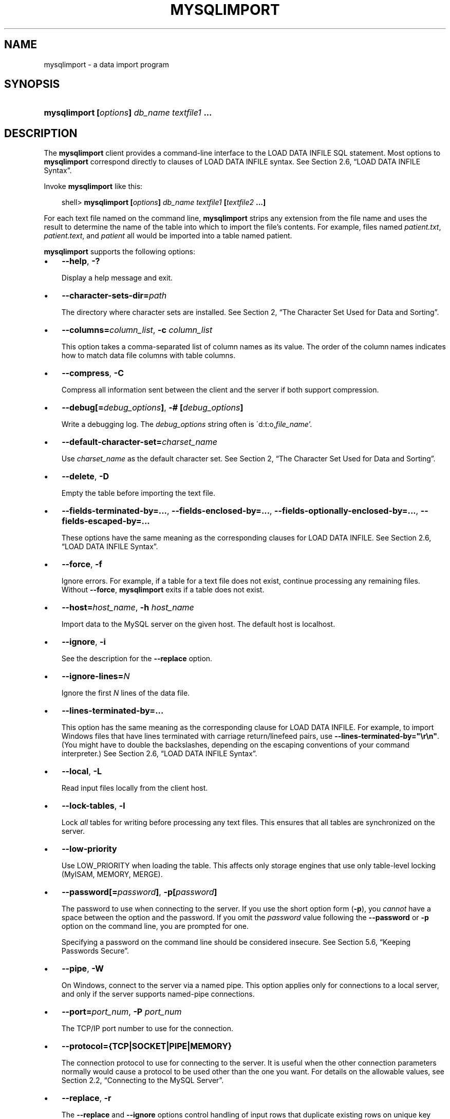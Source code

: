 .\"     Title: \fBmysqlimport\fR
.\"    Author: 
.\" Generator: DocBook XSL Stylesheets v1.70.1 <http://docbook.sf.net/>
.\"      Date: 01/29/2009
.\"    Manual: MySQL Database System
.\"    Source: MySQL 5.0
.\"
.TH "\fBMYSQLIMPORT\fR" "1" "01/29/2009" "MySQL 5.0" "MySQL Database System"
.\" disable hyphenation
.nh
.\" disable justification (adjust text to left margin only)
.ad l
.SH "NAME"
mysqlimport \- a data import program
.SH "SYNOPSIS"
.HP 44
\fBmysqlimport [\fR\fB\fIoptions\fR\fR\fB] \fR\fB\fIdb_name\fR\fR\fB \fR\fB\fItextfile1\fR\fR\fB ...\fR
.SH "DESCRIPTION"
.PP
The
\fBmysqlimport\fR
client provides a command\-line interface to the
LOAD DATA INFILE
SQL statement. Most options to
\fBmysqlimport\fR
correspond directly to clauses of
LOAD DATA INFILE
syntax. See
Section\ 2.6, \(lqLOAD DATA INFILE Syntax\(rq.
.PP
Invoke
\fBmysqlimport\fR
like this:
.sp
.RS 3n
.nf
shell> \fBmysqlimport [\fR\fB\fIoptions\fR\fR\fB] \fR\fB\fIdb_name\fR\fR\fB \fR\fB\fItextfile1\fR\fR\fB [\fR\fB\fItextfile2\fR\fR\fB ...]\fR
.fi
.RE
.PP
For each text file named on the command line,
\fBmysqlimport\fR
strips any extension from the file name and uses the result to determine the name of the table into which to import the file's contents. For example, files named
\fIpatient.txt\fR,
\fIpatient.text\fR, and
\fIpatient\fR
all would be imported into a table named
patient.
.PP
\fBmysqlimport\fR
supports the following options:
.TP 3n
\(bu
\fB\-\-help\fR,
\fB\-?\fR
.sp
Display a help message and exit.
.TP 3n
\(bu
\fB\-\-character\-sets\-dir=\fR\fB\fIpath\fR\fR
.sp
The directory where character sets are installed. See
Section\ 2, \(lqThe Character Set Used for Data and Sorting\(rq.
.TP 3n
\(bu
\fB\-\-columns=\fR\fB\fIcolumn_list\fR\fR,
\fB\-c \fR\fB\fIcolumn_list\fR\fR
.sp
This option takes a comma\-separated list of column names as its value. The order of the column names indicates how to match data file columns with table columns.
.TP 3n
\(bu
\fB\-\-compress\fR,
\fB\-C\fR
.sp
Compress all information sent between the client and the server if both support compression.
.TP 3n
\(bu
\fB\-\-debug[=\fR\fB\fIdebug_options\fR\fR\fB]\fR,
\fB\-# [\fR\fB\fIdebug_options\fR\fR\fB]\fR
.sp
Write a debugging log. The
\fIdebug_options\fR
string often is
\'d:t:o,\fIfile_name\fR'.
.TP 3n
\(bu
\fB\-\-default\-character\-set=\fR\fB\fIcharset_name\fR\fR
.sp
Use
\fIcharset_name\fR
as the default character set. See
Section\ 2, \(lqThe Character Set Used for Data and Sorting\(rq.
.TP 3n
\(bu
\fB\-\-delete\fR,
\fB\-D\fR
.sp
Empty the table before importing the text file.
.TP 3n
\(bu
\fB\-\-fields\-terminated\-by=...\fR,
\fB\-\-fields\-enclosed\-by=...\fR,
\fB\-\-fields\-optionally\-enclosed\-by=...\fR,
\fB\-\-fields\-escaped\-by=...\fR
.sp
These options have the same meaning as the corresponding clauses for
LOAD DATA INFILE. See
Section\ 2.6, \(lqLOAD DATA INFILE Syntax\(rq.
.TP 3n
\(bu
\fB\-\-force\fR,
\fB\-f\fR
.sp
Ignore errors. For example, if a table for a text file does not exist, continue processing any remaining files. Without
\fB\-\-force\fR,
\fBmysqlimport\fR
exits if a table does not exist.
.TP 3n
\(bu
\fB\-\-host=\fR\fB\fIhost_name\fR\fR,
\fB\-h \fR\fB\fIhost_name\fR\fR
.sp
Import data to the MySQL server on the given host. The default host is
localhost.
.TP 3n
\(bu
\fB\-\-ignore\fR,
\fB\-i\fR
.sp
See the description for the
\fB\-\-replace\fR
option.
.TP 3n
\(bu
\fB\-\-ignore\-lines=\fR\fB\fIN\fR\fR
.sp
Ignore the first
\fIN\fR
lines of the data file.
.TP 3n
\(bu
\fB\-\-lines\-terminated\-by=...\fR
.sp
This option has the same meaning as the corresponding clause for
LOAD DATA INFILE. For example, to import Windows files that have lines terminated with carriage return/linefeed pairs, use
\fB\-\-lines\-terminated\-by="\\r\\n"\fR. (You might have to double the backslashes, depending on the escaping conventions of your command interpreter.) See
Section\ 2.6, \(lqLOAD DATA INFILE Syntax\(rq.
.TP 3n
\(bu
\fB\-\-local\fR,
\fB\-L\fR
.sp
Read input files locally from the client host.
.TP 3n
\(bu
\fB\-\-lock\-tables\fR,
\fB\-l\fR
.sp
Lock
\fIall\fR
tables for writing before processing any text files. This ensures that all tables are synchronized on the server.
.TP 3n
\(bu
\fB\-\-low\-priority\fR
.sp
Use
LOW_PRIORITY
when loading the table. This affects only storage engines that use only table\-level locking (MyISAM,
MEMORY,
MERGE).
.TP 3n
\(bu
\fB\-\-password[=\fR\fB\fIpassword\fR\fR\fB]\fR,
\fB\-p[\fR\fB\fIpassword\fR\fR\fB]\fR
.sp
The password to use when connecting to the server. If you use the short option form (\fB\-p\fR), you
\fIcannot\fR
have a space between the option and the password. If you omit the
\fIpassword\fR
value following the
\fB\-\-password\fR
or
\fB\-p\fR
option on the command line, you are prompted for one.
.sp
Specifying a password on the command line should be considered insecure. See
Section\ 5.6, \(lqKeeping Passwords Secure\(rq.
.TP 3n
\(bu
\fB\-\-pipe\fR,
\fB\-W\fR
.sp
On Windows, connect to the server via a named pipe. This option applies only for connections to a local server, and only if the server supports named\-pipe connections.
.TP 3n
\(bu
\fB\-\-port=\fR\fB\fIport_num\fR\fR,
\fB\-P \fR\fB\fIport_num\fR\fR
.sp
The TCP/IP port number to use for the connection.
.TP 3n
\(bu
\fB\-\-protocol={TCP|SOCKET|PIPE|MEMORY}\fR
.sp
The connection protocol to use for connecting to the server. It is useful when the other connection parameters normally would cause a protocol to be used other than the one you want. For details on the allowable values, see
Section\ 2.2, \(lqConnecting to the MySQL Server\(rq.
.TP 3n
\(bu
\fB\-\-replace\fR,
\fB\-r\fR
.sp
The
\fB\-\-replace\fR
and
\fB\-\-ignore\fR
options control handling of input rows that duplicate existing rows on unique key values. If you specify
\fB\-\-replace\fR, new rows replace existing rows that have the same unique key value. If you specify
\fB\-\-ignore\fR, input rows that duplicate an existing row on a unique key value are skipped. If you do not specify either option, an error occurs when a duplicate key value is found, and the rest of the text file is ignored.
.TP 3n
\(bu
\fB\-\-silent\fR,
\fB\-s\fR
.sp
Silent mode. Produce output only when errors occur.
.TP 3n
\(bu
\fB\-\-socket=\fR\fB\fIpath\fR\fR,
\fB\-S \fR\fB\fIpath\fR\fR
.sp
For connections to
localhost, the Unix socket file to use, or, on Windows, the name of the named pipe to use.
.TP 3n
\(bu
\fB\-\-ssl*\fR
.sp
Options that begin with
\fB\-\-ssl\fR
specify whether to connect to the server via SSL and indicate where to find SSL keys and certificates. See
Section\ 5.7.3, \(lqSSL Command Options\(rq.
.TP 3n
\(bu
\fB\-\-user=\fR\fB\fIuser_name\fR\fR,
\fB\-u \fR\fB\fIuser_name\fR\fR
.sp
The MySQL user name to use when connecting to the server.
.TP 3n
\(bu
\fB\-\-verbose\fR,
\fB\-v\fR
.sp
Verbose mode. Print more information about what the program does.
.TP 3n
\(bu
\fB\-\-version\fR,
\fB\-V\fR
.sp
Display version information and exit.
.sp
.RE
.PP
Here is a sample session that demonstrates use of
\fBmysqlimport\fR:
.sp
.RS 3n
.nf
shell> \fBmysql \-e 'CREATE TABLE imptest(id INT, n VARCHAR(30))' test\fR
shell> \fBed\fR
a
100     Max Sydow
101     Count Dracula
.
w imptest.txt
32
q
shell> \fBod \-c imptest.txt\fR
0000000   1   0   0  \\t   M   a   x       S   y   d   o   w  \\n   1   0
0000020   1  \\t   C   o   u   n   t       D   r   a   c   u   l   a  \\n
0000040
shell> \fBmysqlimport \-\-local test imptest.txt\fR
test.imptest: Records: 2  Deleted: 0  Skipped: 0  Warnings: 0
shell> \fBmysql \-e 'SELECT * FROM imptest' test\fR
+\-\-\-\-\-\-+\-\-\-\-\-\-\-\-\-\-\-\-\-\-\-+
| id   | n             |
+\-\-\-\-\-\-+\-\-\-\-\-\-\-\-\-\-\-\-\-\-\-+
|  100 | Max Sydow     |
|  101 | Count Dracula |
+\-\-\-\-\-\-+\-\-\-\-\-\-\-\-\-\-\-\-\-\-\-+
.fi
.RE
.SH "COPYRIGHT"
.PP
Copyright 2007\-2008 MySQL AB, 2009 Sun Microsystems, Inc.
.PP
This documentation is free software; you can redistribute it and/or modify it under the terms of the GNU General Public License as published by the Free Software Foundation; version 2 of the License.
.PP
This documentation is distributed in the hope that it will be useful, but WITHOUT ANY WARRANTY; without even the implied warranty of MERCHANTABILITY or FITNESS FOR A PARTICULAR PURPOSE. See the GNU General Public License for more details.
.PP
You should have received a copy of the GNU General Public License along with the program; if not, write to the Free Software Foundation, Inc., 51 Franklin Street, Fifth Floor, Boston, MA 02110\-1301 USA or see http://www.gnu.org/licenses/.
.SH "SEE ALSO"
For more information, please refer to the MySQL Reference Manual,
which may already be installed locally and which is also available
online at http://dev.mysql.com/doc/.
.SH AUTHOR
MySQL AB (http://www.mysql.com/).

